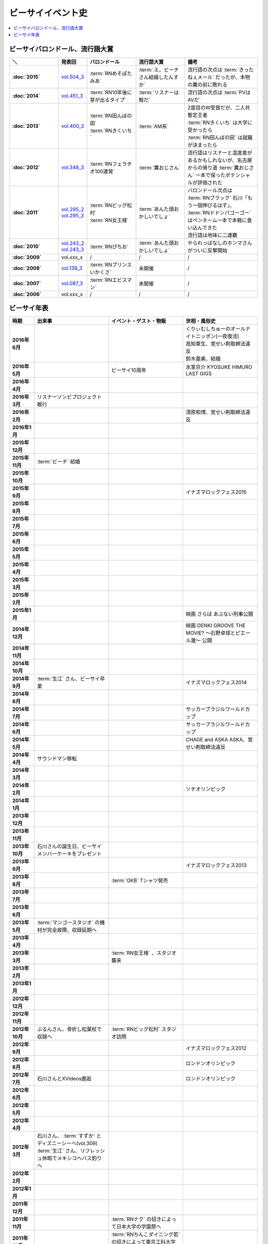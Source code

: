 ====================
ビーサイイベント史
====================

.. contents::
   :depth: 3
   :local:

ビーサイバロンドール、流行語大賞
================================

.. list-table::
   :header-rows:  1
   :stub-columns: 1
   :widths: 20,10,20,20,30

   * - ＼
     - 発表回
     - バロンドール
     - 流行語大賞
     - 備考
   * - :doc:`2015`
     - vol.504_3_
     - :term:`RNめそぽたみあ`
     - :term:`え、ビーチさん結婚したんすか`
     - 流行語の次点は :term:`きったねぇメール` だったが、本物の糞の前に敗れる
   * - :doc:`2014`
     - vol.451_3_
     - :term:`RN10年後に芽が出るタイプ`
     - :term:`リスナーは鮭だ`
     - 流行語の次点は :term:`PVはAVだ`
   * - :doc:`2013`
     - vol.400_3_
     - | :term:`RN田んぼの田`
       | :term:`RNきくいち`
     - :term:`AM系`
     - | 2度目のW受賞だが、二人共暫定王者
       | :term:`RNきくいち` は大学に受かったら
       | :term:`RN田んぼの田` は就職が決まったら
   * - :doc:`2012`
     - vol.348_3_
     - :term:`RNフェラチオ100連発`
     - :term:`糞おじさん`
     - 流行語はリスナーと温度差があるかもしれないが、名古屋からの帰り道
       :term:`糞おじさん` 一本で保ったポテンシャルが評価された
   * - :doc:`2011`
     - | vol.295_2_
       | vol.295_3_
     - | :term:`RNビッグ松村`
       | :term:`RN女王様`
     - :term:`あんた頭おかしいでしょ`
     - | バロンドール次点は :term:`RNブラック` 石川「もう一個伸びるはず」、 :term:`RNドドンパゴーゴー` はペンネーム一本で本戦に食い込んできた
       | 流行語は地味に二連覇
   * - :doc:`2010`
     - | vol.243_2_
       | vol.243_3_
     - :term:`RNぴちお`
     - :term:`あんた頭おかしいでしょ`
     - やられっぱなしのホンマさんがついに反撃開始
   * - :doc:`2009`
     - vol.xxx_x
     - /
     - /
     - /
   * - :doc:`2008`
     - vol.139_3_
     - :term:`RNプリンスいかくさ`
     - 未開催
     - /
   * - :doc:`2007`
     - vol.087_3_
     - :term:`RNエビスマン`
     - 未開催
     - /
   * - :doc:`2006`
     - vol.xxx_x
     - /
     - /
     - /

.. _vol.087_3: http://project-phi.ddo.jp/ishikawa/ishikawa087_3.mp3
.. _vol.139_3: http://project-phi.ddo.jp/ishikawa/ishikawa139_3.mp3
.. _vol.243_2: http://project-phi.ddo.jp/ishikawa/ishikawa243_2.mp3
.. _vol.243_3: http://project-phi.ddo.jp/ishikawa/ishikawa243_3.mp3
.. _vol.295_2: http://project-phi.ddo.jp/ishikawa/ishikawa295_2.mp3
.. _vol.295_3: http://project-phi.ddo.jp/ishikawa/ishikawa295_3.mp3
.. _vol.348_3: http://project-phi.ddo.jp/ishikawa/ishikawa348_3.mp3
.. _vol.400_3: http://project-phi.ddo.jp/ishikawa/ishikawa400_3.mp3
.. _vol.451_3: http://project-phi.ddo.jp/ishikawa/ishikawa451_3.mp3
.. _vol.504_3: http://project-phi.ddo.jp/ishikawa/ishikawa504_3.mp3

ビーサイ年表
============

.. todo:: 調べる -> オールナイトニッポン40週年
.. todo:: 調べる -> 野球/甲子園優勝
.. todo:: 調べる -> 長渕桜島ライブ

.. list-table::
   :header-rows:  1
   :stub-columns: 1
   :widths: 10,30,30,30

   * - 時期
     - 出来事
     - イベント・ゲスト・物販
     - 世相・風俗史
   * - 2016年6月
     - 
     - 
     - | くりぃむしちゅーのオールナイトニッポン(一夜復活)
       | 高知東生、覚せい剤取締法違反
       | 鈴木亜美、結婚
   * - 2016年5月
     - 
     - ビーサイ10周年
     - 氷室京介 KYOSUKE HIMURO LAST GIGS
   * - 2016年4月
     - 
     - 
     - 
   * - 2016年3月
     - リスナーゾンビプロジェクト敢行
     - 
     - 
   * - 2016年2月
     - 
     - 
     - 清原和博、覚せい剤取締法違反
   * - 2016年1月
     - 
     - 
     - 
   * - 2015年12月
     - 
     - 
     - 
   * - 2015年11月
     - :term:`ビーチ` 結婚
     - 
     - 
   * - 2015年10月
     - 
     - 
     - 
   * - 2015年9月
     - 
     - 
     - イナズマロックフェス2015
   * - 2015年8月
     - 
     - 
     - 
   * - 2015年7月
     - 
     - 
     - 
   * - 2015年6月
     - 
     - 
     - 
   * - 2015年5月
     - 
     - 
     - 
   * - 2015年4月
     - 
     - 
     - 
   * - 2015年3月
     - 
     - 
     - 
   * - 2015年2月
     - 
     - 
     - 
   * - 2015年1月
     - 
     - 
     - 映画 さらば あぶない刑事公開
   * - 2014年12月
     - 
     - 
     - 映画 DENKI GROOVE THE MOVIE? 〜石野卓球とピエール瀧〜 公開
   * - 2014年11月
     - 
     - 
     - 
   * - 2014年10月
     - 
     - 
     - 
   * - 2014年9月
     - :term:`生江` さん、ビーサイ卒業
     - 
     - イナズマロックフェス2014
   * - 2014年8月
     - 
     - 
     - 
   * - 2014年7月
     - 
     - 
     - サッカーブラジルワールドカップ
   * - 2014年6月
     - 
     - 
     - サッカーブラジルワールドカップ
   * - 2014年5月
     - 
     - 
     - CHAGE and ASKA ASKA、覚せい剤取締法違反
   * - 2014年4月
     - サウンドマン移転
     - 
     - 
   * - 2014年3月
     - 
     - 
     - 
   * - 2014年2月
     - 
     - 
     - ソチオリンピック
   * - 2014年1月
     - 
     - 
     - 
   * - 2013年12月
     - 
     - 
     - 
   * - 2013年11月
     - 
     - 
     - 
   * - 2013年10月
     - 石川さんの誕生日、ビーサイメンバーケーキをプレゼント
     - 
     - 
   * - 2013年9月
     - 
     - 
     - イナズマロックフェス2013
   * - 2013年8月
     - 
     - :term:`GKB` Tシャツ発売
     - 
   * - 2013年7月
     - 
     - 
     - 
   * - 2013年6月
     - 
     - 
     - 
   * - 2013年5月
     - :term:`マンゴースタジオ` の機材が完全故障、収録延期へ
     - 
     - 
   * - 2013年4月
     - 
     - 
     - 
   * - 2013年3月
     - 
     - :term:`RN女王様` 、スタジオ襲来
     - 
   * - 2013年2月
     - 
     - 
     - 
   * - 2013年1月
     - 
     - 
     - 
   * - 2012年12月
     - 
     - 
     - 
   * - 2012年11月
     - 
     - 
     - 
   * - 2012年10月
     - ぶるんさん、骨折し松葉杖で収録へ
     - :term:`RNビッグ松村` スタジオ訪問
     - 
   * - 2012年9月
     - 
     - 
     - イナズマロックフェス2012
   * - 2012年8月
     - 
     - 
     - ロンドンオリンピック
   * - 2012年7月
     - 石川さんとXVideos邂逅
     - 
     - ロンドンオリンピック
   * - 2012年6月
     - 
     - 
     - 
   * - 2012年5月
     - 
     - 
     - 
   * - 2012年4月
     - 
     - 
     - 
   * - 2012年3月
     - | 石川さん、 :term:`すずか` とディズニーシーへ(vol.309)
       | :term:`生江` さん、リフレッシュ休暇でメキシコへバス釣りへ
     - 
     - 
   * - 2012年2月
     - 
     - 
     - 
   * - 2012年1月
     - 
     - 
     - 
   * - 2011年12月
     - 
     - 
     - 
   * - 2011年11月
     - 
     - :term:`RNナク` の招きによって日本大学の学園祭へ
     - 
   * - 2011年10月
     - 
     - :term:`RNちんこダイニング若` の招きによって東京工科大学の学園祭へ
     - 
   * - 2011年9月
     - 
     - :term:`RNぴちお` スタジオ訪問
     - イナズマロックフェス2011
   * - 2011年8月
     - 
     - 
     - 
   * - 2011年7月
     - 
     - 
     - COMPLEX復活ライブ 日本一心
   * - 2011年6月
     - 
     - 
     - 氷室京介東京ドームチャリティライブ KYOSUKE HIMURO GIG at TOKYO DOME
   * - 2011年5月
     - AKBドラフト会議
     - 
     - 
   * - 2011年4月
     - 
     - 
     - STAND UP JAPAN
   * - 2011年3月
     - 
     - 
     - 東日本大震災
   * - 2011年2月
     - 
     - もっとビーサイ！vol.4 〜BEAT SIDE YOUR LIFE! 下北 筆おろしNIGHT〜
     - 
   * - 2011年1月
     - 
     - 
     - 
   * - 2010年12月
     - 
     - 
     - 
   * - 2010年11月
     - 
     - :term:`SIGNAL 2 NOISE RATIO` DT 発売
     - 
   * - 2010年10月
     - :term:`増田みのり` 結婚
     - 
     - 
   * - 2010年9月
     - 
     - 
     - イナズマロックフェス2010
   * - 2010年8月
     - 
     - | 西日本握手会ツアー
       | 山形( :term:`RN山チャ` )
       | 愛知( :term:`RN恋走者` )/長野( :term:`RNグレ吉` )/富山( :term:`RN天寿GX` )
       | 秦野( :term:`RNりゅう` )/芦屋( :term:`RNアオネズミ` )
       | 宇部( :term:`RNザーメン中村` 改め :term:`RNけんちゃん` )/広島( :term:`RNじやさん` )/岡山( :term:`RNギガトン3世` ) 中国
       | 徳島( :term:`RNハンバーグだけ定食` )/松山( :term:`RNあきこ` ) 四国
       | 北九州( :term:`RNたつや` )
     - 
   * - 2010年7月
     - 
     - :term:`SIGNAL 2 NOISE RATIO` かつしかFM SUNSUNワイドにゲスト出演
     - サッカー南アフリカワールドカップ
   * - 2010年6月
     - 
     - 
     - サッカー南アフリカワールドカップ
   * - 2010年5月
     - 
     - 
     - 
   * - 2010年4月
     - 
     - 
     - 
   * - 2010年3月
     - ビーサイSTREAM放送
     - ビーサイDVD vol.3 列島爆走！2000キロ 発売
     - ミュージックマンのオールナイトニッポン
   * - 2010年2月
     - 
     - 
     - バンクーバーオリンピック
   * - 2010年1月
     - 
     - 
     - 
   * - 2009年12月
     - 
     - | もっとビーサイ！2009〜メリーFACEマス〜
       | あわてん坊のビーサイサンタがやって来る！
     - T.M.Revolution 野郎ライブ
   * - 2009年11月
     - ホンマ裁判
     - 
     - 
   * - 2009年10月
     - 
     - 
     - 
   * - 2009年9月
     - 
     - 
     - イナズマロックフェス2009
   * - 2009年8月
     - 
     - ビーサイDVD vol.2 〜受難〜 発売
     - 酒井法子、覚せい剤取締法違反事件
   * - 2009年7月
     - 
     - 握手会ツアー
     - 
   * - 2009年6月
     - 
     - 
     - 
   * - 2009年5月
     - 
     - 
     - 
   * - 2009年4月
     - :term:`平` くん結婚式、ホンマさんアディダスのウィンドブレーカーで参加
     - 握手会ツアーでぶるん置き去りドッキリ
     - 
   * - 2009年3月
     - 
     - 
     - 
   * - 2009年2月
     - 
     - 
     - 
   * - 2009年1月
     - 
     - ビーサイDVD vol.1～誘惑と困惑の香港編～ 発売
     - 清原和博、男道発売
   * - 2008年12月
     - 
     - ビーサイ忠臣蔵
     - 
   * - 2008年11月
     - 
     - 
     - 
   * - 2008年10月
     - 
     - | :term:`RNジュリア` の招きによって横浜国立大学学園祭へ
       | :term:`RNシオンJr` スタジオ訪問(平田商店TシャツフォトコンテストMVP)
     - 
   * - 2008年9月
     - 
     - 
     - 
   * - 2008年8月
     - 
     - もっとビーサイ！2008ツアー〜創造の夜･破壊の夜
     - 北京オリンピック
   * - 2008年7月
     - 
     - 
     - 
   * - 2008年6月
     - 
     - 
     - 
   * - 2008年5月
     - 
     - 
     - 
   * - 2008年4月
     - 
     - 
     - 
   * - 2008年3月
     - 
     - 
     - X JAPAN東京ドームライブ〜破壊の夜〜、〜無謀な夜〜
   * - 2008年2月
     - 
     - 
     - 岡村靖幸、覚せい剤取締法違反
   * - 2008年1月
     - 
     - 
     - 
   * - 2007年12月
     - iTunes Music StoreのBEST OF 2007-PODCASTにノミネート
     - 
     - 
   * - 2007年11月
     - 
     - 京都大学、神戸大学、東京情報大学、大分大学で講演会
     - 
   * - 2007年10月
     - 
     - 東京ローターショー
     - 
   * - 2007年9月
     - 
     - 
     - 
   * - 2007年8月
     - 
     - 
     - 
   * - 2007年7月
     - 
     - ビーサイ1周年記念×新宿FACE2周年記念 もっとビーサイ！2007〜ポッド・イン・ジャパン・FACEティバル
     - 
   * - 2007年6月
     - 
     - ビーサイ京都暴動
     - 
   * - 2007年5月
     - 
     - ホンマ レイヴin香港
     - 
   * - 2007年4月
     - 
     - 
     - 
   * - 2007年3月
     - 
     - 
     - 
   * - 2007年2月
     - 
     - 
     - 
   * - 2007年1月
     - 
     - 
     - 
   * - 2006年12月
     - 株式会社ファイ設立
     - 
     - 
   * - 2006年11月
     - 
     - | 三田祭パトロール
       | 石川･ホンマ･ぶるん in 早稲田祭
     - 
   * - 2006年10月
     - 
     - 
     - The 放送サッカーズ開始
   * - 2006年9月
     - :term:`田野` 、 :term:`大城` 夫妻結婚
     - 
     - 
   * - 2006年8月
     - 
     - 
     - 
   * - 2006年7月
     - 
     - 
     - サッカードイツワールドカップ
   * - 2006年6月
     - 
     - 
     - サッカードイツワールドカップ
   * - 2006年5月
     - | ビーサイ開始
       | 激ウラ！！西川貴教のオールナイトニッポン終了
     - リスナー家庭訪問( :term:`RN神` 、 :term:`RNフランス貴族` )
     - 諏訪地方連続放火事件(くまぇり事件)
   * - 2006年4月
     - 
     - 
     - 
   * - 2006年3月
     - 
     - 
     - 
   * - 2006年2月
     - 
     - 
     - トリノオリンピック
   * - 2006年1月
     - 
     - 
     - 西川貴教のオールナイトニッポン(一夜復活)
   * - 2005年12月
     - 激ウラ！！西川貴教のオールナイトニッポン開始
     - 
     - 
   * - 2005年11月
     - 
     - 
     - 
   * - 2005年10月
     - 
     - 
     - 
   * - 2005年9月
     - 
     - 
     - 西川貴教のオールナイトニッポン終了

